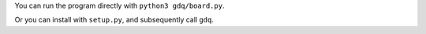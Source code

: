 You can run the program directly with ``python3 gdq/board.py``.

Or you can install with ``setup.py``, and subsequently call ``gdq``.
